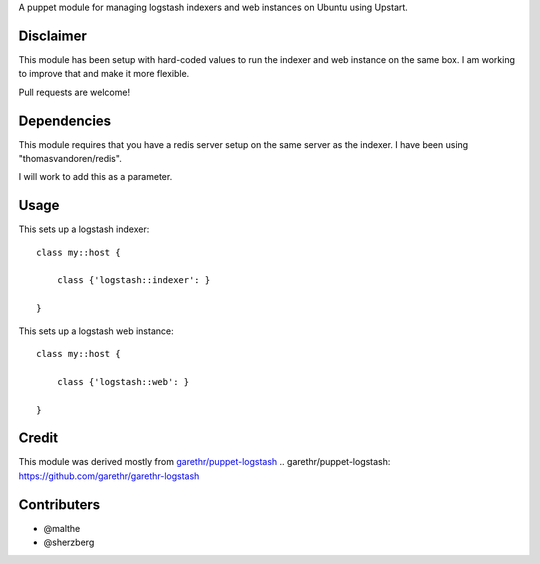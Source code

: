 A puppet module for managing logstash indexers and web instances on Ubuntu using
Upstart.

Disclaimer
==========

This module has been setup with hard-coded values to run the indexer
and web instance on the same box. I am working to improve that and make
it more flexible.

Pull requests are welcome!

Dependencies
============

This module requires that you have a redis server setup on the same server as
the indexer. I have been using "thomasvandoren/redis". 

I will work to add this as a parameter.

Usage
======

This sets up a logstash indexer:

::

    class my::host {
        
        class {'logstash::indexer': }
        
    }


This sets up a logstash web instance:

::

    class my::host {
        
        class {'logstash::web': }
        
    }


Credit
======

This module was derived mostly from `garethr/puppet-logstash`_
.. _`garethr/puppet-logstash`: https://github.com/garethr/garethr-logstash

Contributers
============

- @malthe
- @sherzberg
